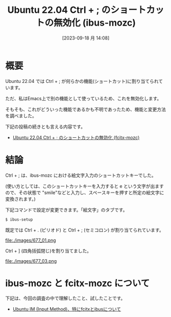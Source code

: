 #+BLOG: wurly-blog
#+POSTID: 677
#+ORG2BLOG:
#+DATE: [2023-09-18 月 14:08]
#+OPTIONS: toc:nil num:nil todo:nil pri:nil tags:nil ^:nil
#+CATEGORY: Ubuntu
#+TAGS: 
#+DESCRIPTION:
#+TITLE: Ubuntu 22.04 Ctrl + ; のショートカットの無効化 (ibus-mozc)

* 概要

Ubuntu 22.04 では Ctrl + ; が何らかの機能(ショートカット)に割り当てられています。

ただ、私はEmacs上で別の機能として使っているため、これを無効化します。

そもそも、これがどういった機能であるかも不明であったため、機能と変更方法を調べました。

下記の投稿の続きとも言える内容です。

- [[./?p=471][Ubuntu 22.04 Ctrl + ; のショートカットの無効化 (fcitx-mozc)]]

* 結論

Ctrl + ; は、ibus-mozc における絵文字入力のショートカットキーでした。

(使い方としては、このショートカットキーを入力すると e という文字が出ますので、その状態で "smile"などと入力し、スペースキーを押すと所定の絵文字に変換されます。)

下記コマンドで設定が変更できます。「絵文字」のタブです。

#+begin_src sh
$ ibus-setup
#+end_src

既定では Ctrl + . (ピリオド) と Ctrl + ; (セミコロン) が割り当てられています。

file:./images/677_01.png

# file:./images/677_02.png

Ctrl + ] (四角括弧閉じ)を割り当てました。

file:./images/677_03.png

* ibus-mozc と fcitx-mozc について

下記は、今回の調査の中で理解したこと、試したことです。

- [[./?p=873][Ubuntu IM (Input Method)、特にfcitxとibusについて]]

# ./images/677_01.png http://cha.la.coocan.jp/wp/wp-content/uploads/2023/09/677_01.png
# ./images/677_02.png http://cha.la.coocan.jp/wp/wp-content/uploads/2023/09/677_02.png

# ./images/677_03.png http://cha.la.coocan.jp/wp/wp-content/uploads/2023/09/677_03.png
